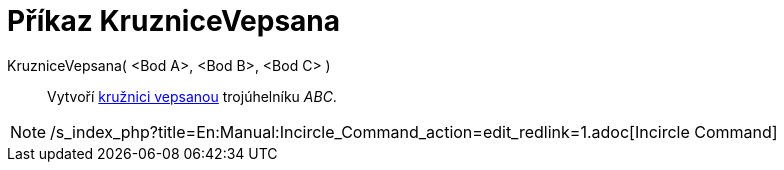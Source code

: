 = Příkaz KruzniceVepsana
:page-en: commands/Incircle
ifdef::env-github[:imagesdir: /cs/modules/ROOT/assets/images]

KruzniceVepsana( <Bod A>, <Bod B>, <Bod C> )::
  Vytvoří https://en.wikipedia.org/wiki/cs:Kru%C5%BEnice_vepsan%C3%A1[kružnici vepsanou] trojúhelníku _ABC_.

[NOTE]
====

/s_index_php?title=En:Manual:Incircle_Command_action=edit_redlink=1.adoc[Incircle Command]

====
